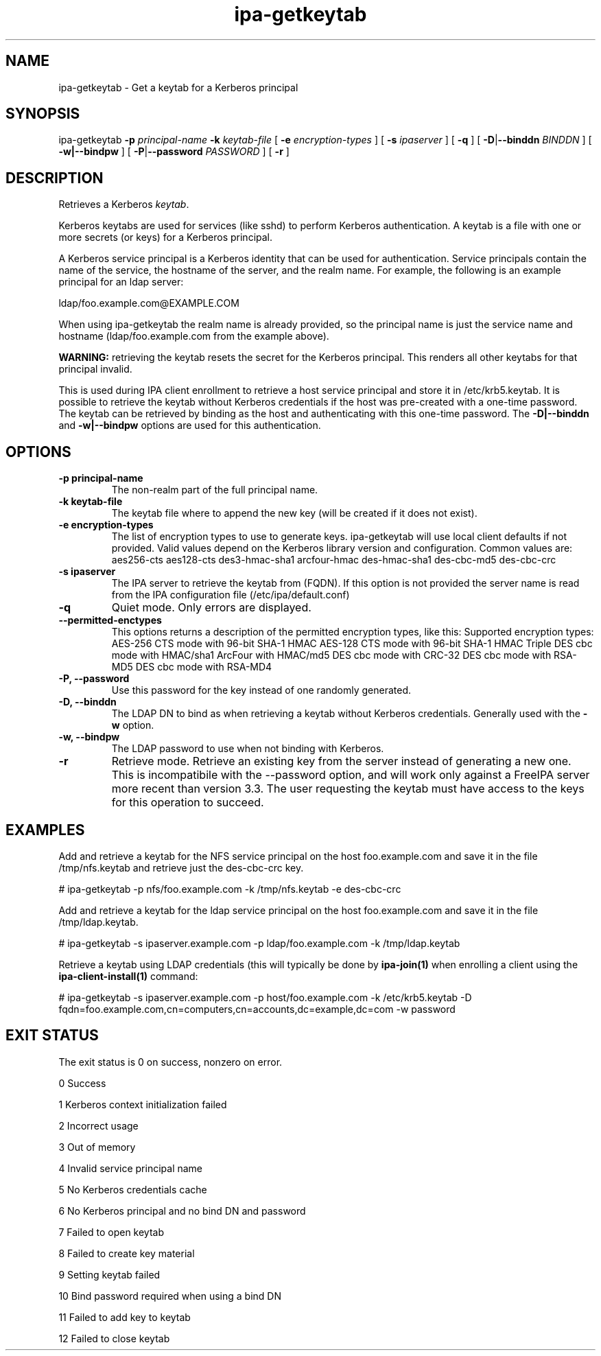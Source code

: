 .\" A man page for ipa-getkeytab
.\" Copyright (C) 2007 Red Hat, Inc.
.\"
.\" This program is free software; you can redistribute it and/or modify
.\" it under the terms of the GNU General Public License as published by
.\" the Free Software Foundation, either version 3 of the License, or
.\" (at your option) any later version.
.\"
.\" This program is distributed in the hope that it will be useful, but
.\" WITHOUT ANY WARRANTY; without even the implied warranty of
.\" MERCHANTABILITY or FITNESS FOR A PARTICULAR PURPOSE.  See the GNU
.\" General Public License for more details.
.\"
.\" You should have received a copy of the GNU General Public License
.\" along with this program.  If not, see <http://www.gnu.org/licenses/>.
.\"
.\" Author: Karl MacMillan <kmacmill@redhat.com>
.\" Author: Simo Sorce <ssorce@redhat.com>
.\"
.TH "ipa-getkeytab" "1" "Oct 10 2007" "FreeIPA" "FreeIPA Manual Pages"
.SH "NAME"
ipa\-getkeytab \- Get a keytab for a Kerberos principal
.SH "SYNOPSIS"
ipa\-getkeytab \fB\-p\fR \fIprincipal\-name\fR \fB\-k\fR \fIkeytab\-file\fR [ \fB\-e\fR \fIencryption\-types\fR ] [ \fB\-s\fR \fIipaserver\fR ] [ \fB\-q\fR ] [ \fB\-D\fR|\fB\-\-binddn\fR \fIBINDDN\fR ] [ \fB\-w|\-\-bindpw\fR ] [ \fB\-P\fR|\fB\-\-password\fR \fIPASSWORD\fR ] [ \fB\-r\fR ]

.SH "DESCRIPTION"
Retrieves a Kerberos \fIkeytab\fR.

Kerberos keytabs are used for services (like sshd) to
perform Kerberos authentication. A keytab is a file
with one or more secrets (or keys) for a Kerberos
principal.

A Kerberos service principal is a Kerberos identity
that can be used for authentication. Service principals
contain the name of the service, the hostname of the
server, and the realm name. For example, the following
is an example principal for an ldap server:

   ldap/foo.example.com@EXAMPLE.COM

When using ipa\-getkeytab the realm name is already
provided, so the principal name is just the service
name and hostname (ldap/foo.example.com from the
example above).

\fBWARNING:\fR retrieving the keytab resets the secret for the Kerberos principal.
This renders all other keytabs for that principal invalid.

This is used during IPA client enrollment to retrieve a host service principal and store it in /etc/krb5.keytab. It is possible to retrieve the keytab without Kerberos credentials if the host was pre\-created with a one\-time password. The keytab can be retrieved by binding as the host and authenticating with this one\-time password. The \fB\-D|\-\-binddn\fR and \fB\-w|\-\-bindpw\fR options are used for this authentication.
.SH "OPTIONS"
.TP
\fB\-p principal\-name\fR
The non\-realm part of the full principal name.
.TP
\fB\-k keytab\-file\fR
The keytab file where to append the new key (will be
created if it does not exist).
.TP
\fB\-e encryption\-types\fR
The list of encryption types to use to generate keys.
ipa\-getkeytab will use local client defaults if not provided.
Valid values depend on the Kerberos library version and configuration.
Common values are:
aes256\-cts
aes128\-cts
des3\-hmac\-sha1
arcfour\-hmac
des\-hmac\-sha1
des\-cbc\-md5
des\-cbc\-crc
.TP
\fB\-s ipaserver\fR
The IPA server to retrieve the keytab from (FQDN). If this option is not
provided the server name is read from the IPA configuration file
(/etc/ipa/default.conf)
.TP
\fB\-q\fR
Quiet mode. Only errors are displayed.
.TP
\fB\-\-permitted\-enctypes\fR
This options returns a description of the permitted encryption types, like this:
Supported encryption types:
AES\-256 CTS mode with 96\-bit SHA\-1 HMAC
AES\-128 CTS mode with 96\-bit SHA\-1 HMAC
Triple DES cbc mode with HMAC/sha1
ArcFour with HMAC/md5
DES cbc mode with CRC\-32
DES cbc mode with RSA\-MD5
DES cbc mode with RSA\-MD4
.TP
\fB\-P, \-\-password\fR
Use this password for the key instead of one randomly generated.
.TP
\fB\-D, \-\-binddn\fR
The LDAP DN to bind as when retrieving a keytab without Kerberos credentials. Generally used with the \fB\-w\fR option.
.TP
\fB\-w, \-\-bindpw\fR
The LDAP password to use when not binding with Kerberos.
.TP
\fB\-r\fR
Retrieve mode. Retrieve an existing key from the server instead of generating a
new one. This is incompatibile with the \-\-password option, and will work only
against a FreeIPA server more recent than version 3.3. The user requesting the
keytab must have access to the keys for this operation to succeed.
.SH "EXAMPLES"
Add and retrieve a keytab for the NFS service principal on
the host foo.example.com and save it in the file /tmp/nfs.keytab and retrieve just the des\-cbc\-crc key.

   # ipa\-getkeytab \-p nfs/foo.example.com \-k /tmp/nfs.keytab \-e des\-cbc\-crc

Add and retrieve a keytab for the ldap service principal on
the host foo.example.com and save it in the file /tmp/ldap.keytab.

   # ipa\-getkeytab \-s ipaserver.example.com \-p ldap/foo.example.com \-k /tmp/ldap.keytab

Retrieve a keytab using LDAP credentials (this will typically be done by \fBipa\-join(1)\fR when enrolling a client using the \fBipa\-client\-install(1)\fR command:

   # ipa\-getkeytab \-s ipaserver.example.com \-p host/foo.example.com \-k /etc/krb5.keytab \-D fqdn=foo.example.com,cn=computers,cn=accounts,dc=example,dc=com \-w password
.SH "EXIT STATUS"
The exit status is 0 on success, nonzero on error.

0 Success

1 Kerberos context initialization failed

2 Incorrect usage

3 Out of memory

4 Invalid service principal name

5 No Kerberos credentials cache

6 No Kerberos principal and no bind DN and password

7 Failed to open keytab

8 Failed to create key material

9 Setting keytab failed

10 Bind password required when using a bind DN

11 Failed to add key to keytab

12 Failed to close keytab
